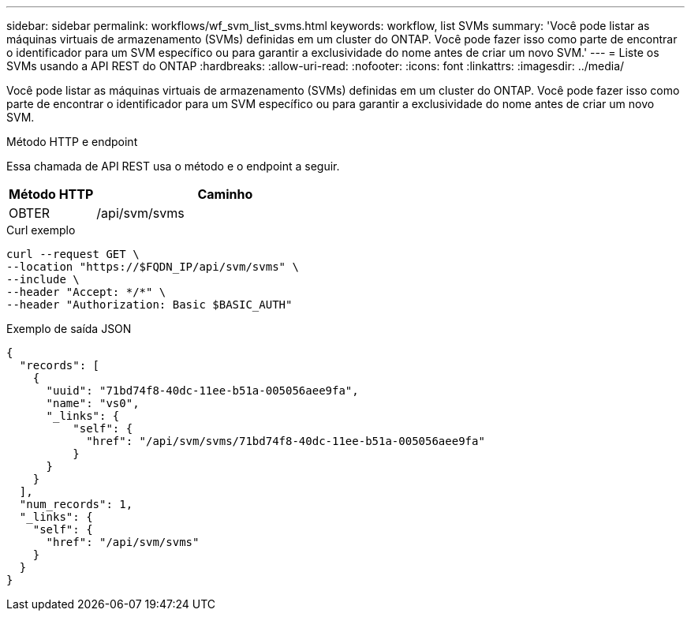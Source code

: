 ---
sidebar: sidebar 
permalink: workflows/wf_svm_list_svms.html 
keywords: workflow, list SVMs 
summary: 'Você pode listar as máquinas virtuais de armazenamento (SVMs) definidas em um cluster do ONTAP. Você pode fazer isso como parte de encontrar o identificador para um SVM específico ou para garantir a exclusividade do nome antes de criar um novo SVM.' 
---
= Liste os SVMs usando a API REST do ONTAP
:hardbreaks:
:allow-uri-read: 
:nofooter: 
:icons: font
:linkattrs: 
:imagesdir: ../media/


[role="lead"]
Você pode listar as máquinas virtuais de armazenamento (SVMs) definidas em um cluster do ONTAP. Você pode fazer isso como parte de encontrar o identificador para um SVM específico ou para garantir a exclusividade do nome antes de criar um novo SVM.

.Método HTTP e endpoint
Essa chamada de API REST usa o método e o endpoint a seguir.

[cols="25,75"]
|===
| Método HTTP | Caminho 


| OBTER | /api/svm/svms 
|===
.Curl exemplo
[source, curl]
----
curl --request GET \
--location "https://$FQDN_IP/api/svm/svms" \
--include \
--header "Accept: */*" \
--header "Authorization: Basic $BASIC_AUTH"
----
.Exemplo de saída JSON
[listing]
----
{
  "records": [
    {
      "uuid": "71bd74f8-40dc-11ee-b51a-005056aee9fa",
      "name": "vs0",
      "_links": {
          "self": {
            "href": "/api/svm/svms/71bd74f8-40dc-11ee-b51a-005056aee9fa"
          }
      }
    }
  ],
  "num_records": 1,
  "_links": {
    "self": {
      "href": "/api/svm/svms"
    }
  }
}
----